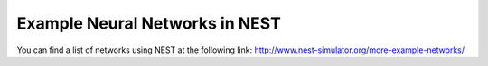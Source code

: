 Example Neural Networks in NEST
==================================

You can find a list of networks using NEST at the following link:
http://www.nest-simulator.org/more-example-networks/
